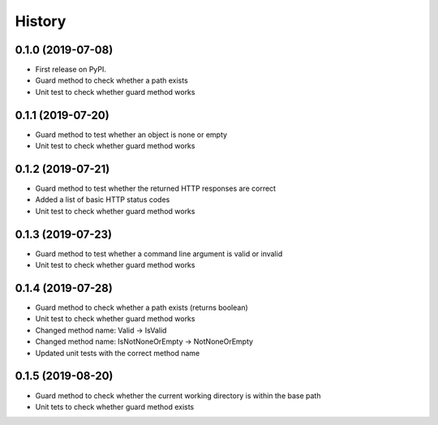 =======
History
=======

0.1.0 (2019-07-08)
------------------

* First release on PyPI.
* Guard method to check whether a path exists
* Unit test to check whether guard method works

0.1.1 (2019-07-20)
------------------

* Guard method to test whether an object is none or empty
* Unit test to check whether guard method works

0.1.2 (2019-07-21)
------------------

* Guard method to test whether the returned HTTP responses are correct
* Added a list of basic HTTP status codes
* Unit test to check whether guard method works

0.1.3 (2019-07-23)
------------------

* Guard method to test whether a command line argument is valid or invalid
* Unit test to check whether guard method works

0.1.4 (2019-07-28)
------------------

* Guard method to check whether a path exists (returns boolean)
* Unit test to check whether guard method works
* Changed method name: Valid -> IsValid
* Changed method name: IsNotNoneOrEmpty -> NotNoneOrEmpty
* Updated unit tests with the correct method name

0.1.5 (2019-08-20)
------------------

* Guard method to check whether the current working directory is within the base path
* Unit tets to check whether guard method exists

